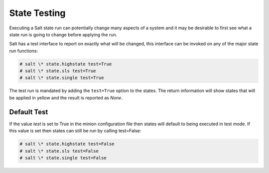 =============
State Testing
=============

Executing a Salt state run can potentially change many aspects of a system and
it may be desirable to first see what a state run is going to change before
applying the run.

Salt has a test interface to report on exactly what will be changed, this
interface can be invoked on any of the major state run functions:

.. code-block:: bash

    # salt \* state.highstate test=True
    # salt \* state.sls test=True
    # salt \* state.single test=True

The test run is mandated by adding the ``test=True`` option to the states. The
return information will show states that will be applied in yellow and the
result is reported as `None`.

Default Test
============

If the value `test` is set to True in the minion configuration file then states
will default to being executed in test mode. If this value is set then states
can still be run by calling test=False:

.. code-block:: bash

    # salt \* state.highstate test=False
    # salt \* state.sls test=False
    # salt \* state.single test=False
